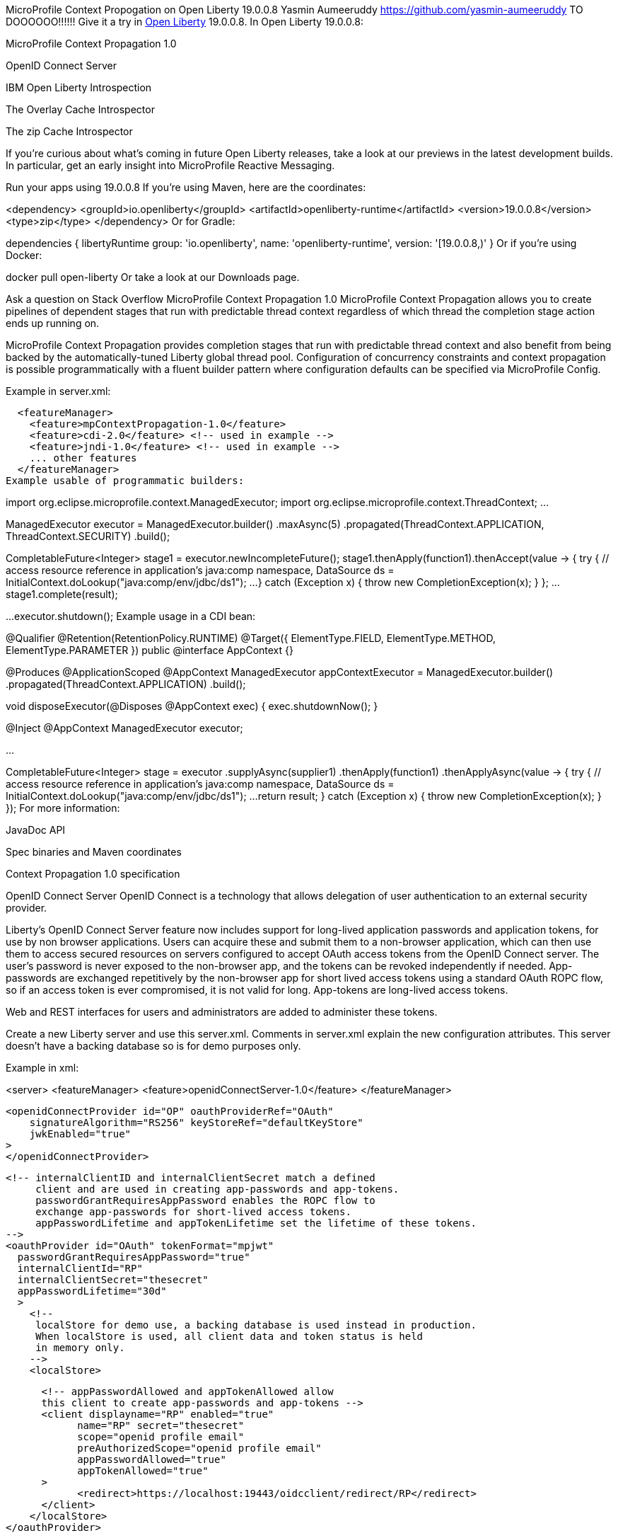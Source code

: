 MicroProfile Context Propogation on Open Liberty 19.0.0.8
Yasmin Aumeeruddy
https://github.com/yasmin-aumeeruddy
TO DOOOOOO!!!!!!
Give it a try in link:/about/[Open Liberty] 19.0.0.8.
In Open Liberty 19.0.0.8:

MicroProfile Context Propagation 1.0

OpenID Connect Server

IBM Open Liberty Introspection

The Overlay Cache Introspector

The zip Cache Introspector

If you’re curious about what’s coming in future Open Liberty releases, take a look at our previews in the latest development builds. In particular, get an early insight into MicroProfile Reactive Messaging.

Run your apps using 19.0.0.8
If you’re using Maven, here are the coordinates:

<dependency>
    <groupId>io.openliberty</groupId>
    <artifactId>openliberty-runtime</artifactId>
    <version>19.0.0.8</version>
    <type>zip</type>
</dependency>
Or for Gradle:

dependencies {
    libertyRuntime group: 'io.openliberty', name: 'openliberty-runtime', version: '[19.0.0.8,)'
}
Or if you’re using Docker:

docker pull open-liberty
Or take a look at our Downloads page.

Ask a question on Stack Overflow
MicroProfile Context Propagation 1.0
MicroProfile Context Propagation allows you to create pipelines of dependent stages that run with predictable thread context regardless of which thread the completion stage action ends up running on.

MicroProfile Context Propagation provides completion stages that run with predictable thread context and also benefit from being backed by the automatically-tuned Liberty global thread pool. Configuration of concurrency constraints and context propagation is possible programmatically with a fluent builder pattern where configuration defaults can be specified via MicroProfile Config.

Example in server.xml:

  <featureManager>
    <feature>mpContextPropagation-1.0</feature>
    <feature>cdi-2.0</feature> <!-- used in example -->
    <feature>jndi-1.0</feature> <!-- used in example -->
    ... other features
  </featureManager>
Example usable of programmatic builders:

import org.eclipse.microprofile.context.ManagedExecutor;
import org.eclipse.microprofile.context.ThreadContext;
...

ManagedExecutor executor = ManagedExecutor.builder()
    .maxAsync(5)
    .propagated(ThreadContext.APPLICATION, ThreadContext.SECURITY)
    .build();

CompletableFuture<Integer> stage1 = executor.newIncompleteFuture();
stage1.thenApply(function1).thenAccept(value -> {
    try {
        // access resource reference in application's java:comp namespace,
        DataSource ds = InitialContext.doLookup("java:comp/env/jdbc/ds1");
        ...
    } catch (Exception x) {
        throw new CompletionException(x);
    }
};
...
stage1.complete(result);

...
// Shut down managed executor once the application no longer needs it
executor.shutdown();
Example usage in a CDI bean:

// CDI qualifier which is used to identify the executor instance
@Qualifier
@Retention(RetentionPolicy.RUNTIME)
@Target({ ElementType.FIELD, ElementType.METHOD, ElementType.PARAMETER })
public @interface AppContext {}

// Example producer field, defined in a CDI bean,
@Produces @ApplicationScoped @AppContext
ManagedExecutor appContextExecutor = ManagedExecutor.builder()
    .propagated(ThreadContext.APPLICATION)
    .build();

// Example disposer method, also defined in the CDI bean,
void disposeExecutor(@Disposes @AppContext exec) {
    exec.shutdownNow();
}

// Example injection point, defined in a CDI bean,
@Inject @AppContext
ManagedExecutor executor;

...

CompletableFuture<Integer> stage = executor
    .supplyAsync(supplier1)
    .thenApply(function1)
    .thenApplyAsync(value -> {
        try {
            // access resource reference in application's java:comp namespace,
            DataSource ds = InitialContext.doLookup("java:comp/env/jdbc/ds1");
            ...
            return result;
        } catch (Exception x) {
            throw new CompletionException(x);
        }
    });
For more information:

JavaDoc API

Spec binaries and Maven coordinates

Context Propagation 1.0 specification

OpenID Connect Server
OpenID Connect is a technology that allows delegation of user authentication to an external security provider.

Liberty’s OpenID Connect Server feature now includes support for long-lived application passwords and application tokens, for use by non browser applications. Users can acquire these and submit them to a non-browser application, which can then use them to access secured resources on servers configured to accept OAuth access tokens from the OpenID Connect server. The user’s password is never exposed to the non-browser app, and the tokens can be revoked independently if needed. App-passwords are exchanged repetitively by the non-browser app for short lived access tokens using a standard OAuth ROPC flow, so if an access token is ever compromised, it is not valid for long. App-tokens are long-lived access tokens.

Web and REST interfaces for users and administrators are added to administer these tokens.

Create a new Liberty server and use this server.xml. Comments in server.xml explain the new configuration attributes. This server doesn’t have a backing database so is for demo purposes only.

Example in xml:

<server>
    <featureManager>
      <feature>openidConnectServer-1.0</feature>
    </featureManager>

    <openidConnectProvider id="OP" oauthProviderRef="OAuth"
        signatureAlgorithm="RS256" keyStoreRef="defaultKeyStore"
        jwkEnabled="true"
    >
    </openidConnectProvider>

    <!-- internalClientID and internalClientSecret match a defined
         client and are used in creating app-passwords and app-tokens.
         passwordGrantRequiresAppPassword enables the ROPC flow to
         exchange app-passwords for short-lived access tokens.
         appPasswordLifetime and appTokenLifetime set the lifetime of these tokens.
    -->
    <oauthProvider id="OAuth" tokenFormat="mpjwt"
      passwordGrantRequiresAppPassword="true"
      internalClientId="RP"
      internalClientSecret="thesecret"
      appPasswordLifetime="30d"
      >
        <!--
         localStore for demo use, a backing database is used instead in production.
         When localStore is used, all client data and token status is held
         in memory only.
        -->
        <localStore>

          <!-- appPasswordAllowed and appTokenAllowed allow
          this client to create app-passwords and app-tokens -->
          <client displayname="RP" enabled="true"
                name="RP" secret="thesecret"
                scope="openid profile email"
                preAuthorizedScope="openid profile email"
                appPasswordAllowed="true"
                appTokenAllowed="true"
          >
                <redirect>https://localhost:19443/oidcclient/redirect/RP</redirect>
          </client>
        </localStore>
    </oauthProvider>

    <oauth-roles>
        <authenticated>
            <special-subject type="ALL_AUTHENTICATED_USERS" />
        </authenticated>
         <tokenManager>
           <!-- this user can manage the app-passwords and tokens of other users -->
            <user name="admin" />
        </tokenManager>
    </oauth-roles>

    <!-- Basic registry for test / development use. -->
    <basicRegistry id="basic" realm="customRealm">
        <user
          name="admin"
          password="adminpwd" />
        <user
          name="demouser2"
          password="demopassword2" />
         <group name="users">
             <member name="admin"/>
             <member name="demouser2" />
        </group>
    </basicRegistry>

    <httpEndpoint id="defaultHttpEndpoint" host="*" httpPort="29080" httpsPort="29443" />
    <keyStore id="defaultKeyStore" password="keyspass" />

</server>
Now users can request and manage their own tokens at https://host:port/(provider id)/personalTokenManagement. Token admins can administer the tokens of other users at https://host:port/(provider id)/usersTokenManagement.

To try it out, start the server and log in as admin, adminpwd at https://localhost:29443/oidc/endpoint/OP/personalTokenManagement

These tokens can be submitted to non-browser applications, which can in turn use them when accessing secured resources on servers configured to accept access tokens from the OpenID Connect server.

Open Liberty Introspection
When diagnosing problems with a server, the server dump command can be run to obtain information about server configuration, log information, and deployed applications. The command generates a zip archive and Open Liberty 19.0.0.8 introduces two new introspectors to display the data of active root containers on an Open Liberty server process.

Although the server dump command can run on servers that have been stopped or are running, introspector output is produced as a step of running a server dump on a running server only.

Overlay Cache Introspector
The new overlay cache introspector is used to display the active root containers and to display the particular data which has been associated with each container. The viewing archive activity is useful for these purposes:

To see what root containers are active within the Open Liberty process.

To see the on-disk locations of each of the containers.

To obtain a better understanding of typical data which is generated by Open Liberty when starting an application module.

Open Liberty manages application content by creating an overlay container for each of the root locations of the application. An overlay cache is associated with each of the root containers.

The associated overlay cache is a two layer dictionary. Keys for the first tier are relative paths while keys for the second tier are type names. The overlay cache is used as a mechanism to simplify sharing application related data within the Liberty Application Server. Sharing a single overlay container replaces sharing many different data items.

The overlay container introspector output is written to the standard server dump archive as entry to OverlayContainerIntrospector.txt. To create the output, use the following commands:

Start the server:

server start <serverName>
When the server has started, create the dump file:

server dump <serverName>
Each use of the server dump command creates a server dump .zio file which has a name based on the server name and which includes a timestamp in the name.

The overlay cache introspector output has three sections.

Title and timestamp

The descripton of the introspector and overlay container diagnostics are displayed.

Listing of overlay containers

The currently active overlay containers and two containers for each of them, both displayed with a list of URL’s. The two containers and referred to as "Base" and "File" which provide the main and additional storage for the overlay container respectively.

Cache Data for each overlay container

The list of active overlay containers and the contents of their overlay cache is displayed.

Zip Cache Introspector
The new zip cache introspector is used primarily to obtain a view of archive activity within an Open Liberty server process which is useful for a number of purposes:

To understand the basic flow of archive file activity within a Liberty server.

To detect exceptional archive activity, for example, a pattern of frequent opens and closes of archives, or, when an extremely large number of archives are being opened.

To tell if application archives are held open by the Open Liberty process. This is useful for cases where dynamic updates to application files are blocked because the files are locked.

To verify the health of the zip cache layer. For example, to make sure the zip reaper thread (see below) is running and has been closing zip files at scheduled times.

To diagnose the effectiveness of particular zip cache settings.

Introspector output is written to the standard server dump archive as entry to ZipCachingIntrospector.txt.

Use the following commands to create the output: Start the server:

server start <serverName>
When the server has started, create the dump file:

server dump <serverName>
Each use of the server dump command creates a server dump ZIP file which has a name based on the server name and timestamp.

The zip cache introspector output contains the following five sections:

Title and time stamp

The introspector description is displayed with the time and date that the output was created.

List of properties used to configure the zip caching layer

These properties are configuarable as JVM options and in most cases, should be set to their default values.

List of active and recently used zip file handles

The key value for the zip file handles is the full absolute path to an archive file. Information about the cached entries is displayed for each of the file handles.

Top level state of the zip file cache layer

The main function of the cache layer is to delay closing zip files so re-opening zip files that have recently been opened is prevented. The reaper is the thread which eventually closes the zip files and the top level state shows whether the reaper is active, shows the initial, final, and current times of the reaper and includes information about the two threads used by the reaper.

Data for all managed zip files

This data is displayed in four listings: all active and pending zip files, pending zip files which have a short expiration, pending zip files which have a long expiration and lastly, zip files which were recently closed but which have not yet been removed from the cache.

Previews of early implementations available in development builds
You can now also try out early implementations of some new capabilities in the latest Open Liberty development builds:

MicroProfile Reactive Messaging

Testing database connections in Liberty apps with REST APIs

These early implementations are not available in 19.0.0.7 but you can try them out in our daily Docker image by running docker pull openliberty/daily. Let us know what you think!

Reactive messaging in microservices (MicroProfile Reactive Messaging)
An application using reactive messaging is composed of CDI beans consuming, producing, and processing messages passing along reactive streams. These messages can be internal to the application or can be sent and received via different message brokers.

Reactive Messaging provides a very easy to use way to send, receive, and process messages. With MicroProfile Reactive Messaging, you can annotate application beans' methods to have messages on a particular channel (@Incoming, @Outgoing, or both) and Liberty drives those methods appropriately as reactive streams publishers, subscribers, or processors.

To enable the feature include it in your server.xml feature list:

<featureManager>
  <feature>mpReactiveMessaging-1.0</feature>
  ...
</featureManager>
With this feature in the OpenLiberty runtime, an application CDI bean can have one of its methods annotated as being message driven. In the example below, the method processes messages from the "greetings" channel:

@Incoming("greetings")
publicCompletionStage <Void> consume(Message<String> greeting ){
   return greeting.ack();
}
A channel represents a stream of messages of a given type and, usually, the same topic. Channels can operate locally within the process or use message brokers to send messages between services.

For example, with no code changes we could change the consume method above to subscribe to messages from the Kafka greetings topic using a Kafka connector like so:

mp.messaging.incoming.greetings.connector=io.openliberty.kafka
The io.openliberty.kafka connector operates according to the reactive messaging specification. For example the consume method above is, by default, set to consume messages from a Kafka topic queue. Further Kafka client properties can be set for the channel by setting properties that are picked up by the MicroProfile Config specification. For example, System properties via OpenLiberty’s bootstrap.properties file or environment variables from OpenLiberty’s server.env file. As per the reactive messaging specification the following configuration properties are passed to the Kafka client:

mp.messaging.incoming.greetings.[PROPERTY-NAME]=value1
mp.messaging.connector.io.openliberty.kafka.[PROPERTY-NAME]=value2
These are passed to the Kafka Consumer factory method as:

PROPERTY-NAME=value
So, for example, a full set of properties to access IBM Public Cloud Event Streams could look like:

mp.messaging.connector.io.openliberty.kafka.bootstrap.servers=broker-1-eventstreams.cloud.ibm.com:9093,broker-2-eventstreams.cloud.ibm.com:9093
mp.messaging.connector.io.openliberty.kafka.sasl.jaas.config=org.apache.kafka.common.security.plain.PlainLoginModule required username="token" password="my-apikey";
mp.messaging.connector.io.openliberty.kafka.sasl.mechanism=PLAIN
mp.messaging.connector.io.openliberty.kafka.security.protocol=SASL_SSL
mp.messaging.connector.io.openliberty.kafka.ssl.protocol=TLSv1.2
When using Kafka-based channels, Open Liberty Reactive Messaging 1.0 loads the Kafka client classes using the application classloader. If you are using the io.openliberty.kafka connector to read or write Kafka messages, include in your application a Kafka client API jar that is compatible with your Kafka server. For example, the /WEB-INF/lib/ folder would be a suitable place to place a Kafka client JAR when building the application’s .war file.

This is an early release of the Open Liberty Reactive Messaging Kafka connector. We will look to provide more support for sensible defaults and cloud binding information such as Cloud Foundry’s VCAP_SERVICES environment variable in the 1.0 release.

Find out more in the MicroProfile Reactive Messaging spec.

Testing database connections in Liberty apps with REST APIs
How many times have you had to write a server-side test that gets a connection just to check if your configuration is valid and your app can connect to your database? Now by utilizing the REST API provided by the configValidator-1.0 beta feature, you can validate supported elements of your configuration via REST endpoints.

To enable these REST endpoints, add the configValidator-1.0 beta feature to any server using JDBC, JCA, or JMS technologies. For more information checkout this blog post.

<featureManager>
    <feature>configValidator-1.0</feature>
</featureManager>

